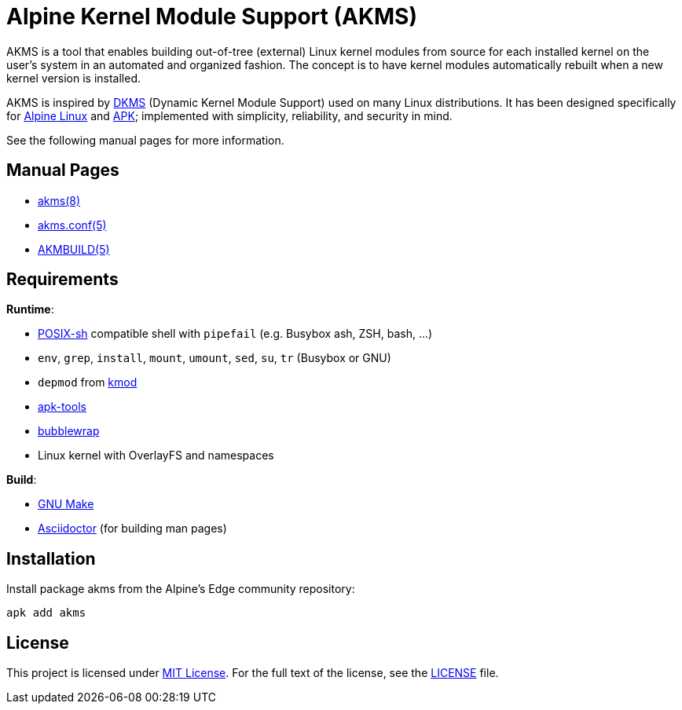 = Alpine Kernel Module Support (AKMS)
:proj-name: akms
:gh-name: jirutka/{proj-name}

AKMS is a tool that enables building out-of-tree (external) Linux kernel modules from source for each installed kernel on the user’s system in an automated and organized fashion.
The concept is to have kernel modules automatically rebuilt when a new kernel version is installed.

AKMS is inspired by https://github.com/dell/dkms[DKMS] (Dynamic Kernel Module Support) used on many Linux distributions.
It has been designed specifically for https://alpinelinux.org/[Alpine Linux] and https://gitlab.alpinelinux.org/alpine/apk-tools[APK]; implemented with simplicity, reliability, and security in mind.

See the following manual pages for more information.


== Manual Pages

* link:akms.8.adoc[akms(8)]
* link:akms.conf.5.adoc[akms.conf(5)]
* link:AKMBUILD.5.adoc[AKMBUILD(5)]


== Requirements

.*Runtime*:
* http://pubs.opengroup.org/onlinepubs/9699919799/utilities/V3_chap02.html[POSIX-sh] compatible shell with `pipefail` (e.g. Busybox ash, ZSH, bash, …)
* `env`, `grep`, `install`, `mount`, `umount`, `sed`, `su`, `tr` (Busybox or GNU)
* `depmod` from https://git.kernel.org/pub/scm/utils/kernel/kmod/kmod.git[kmod]
* https://gitlab.alpinelinux.org/alpine/apk-tools[apk-tools]
* https://github.com/containers/bubblewrap[bubblewrap]
* Linux kernel with OverlayFS and namespaces

.*Build*:
* https://www.gnu.org/software/make/[GNU Make]
* http://asciidoctor.org/[Asciidoctor] (for building man pages)


== Installation

Install package {proj-name} from the Alpine’s Edge community repository:

[source, sh, subs="+attributes"]
apk add {proj-name}


== License

This project is licensed under http://opensource.org/licenses/MIT/[MIT License].
For the full text of the license, see the link:LICENSE[LICENSE] file.
